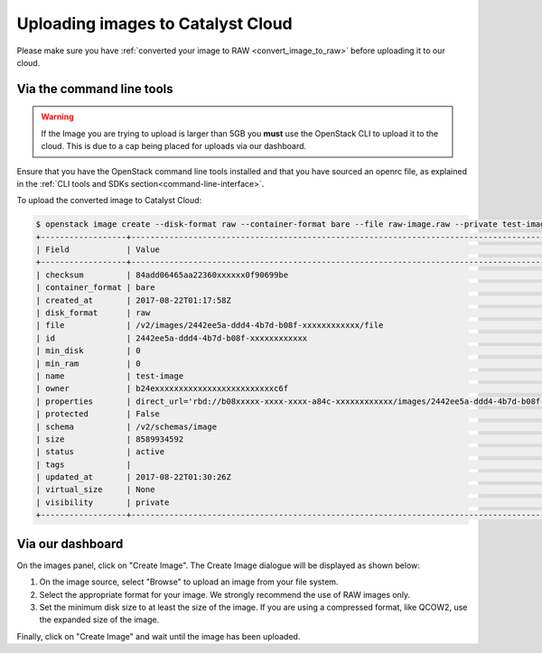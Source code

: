 .. _upload_images:

##################################
Uploading images to Catalyst Cloud
##################################

Please make sure you have :ref:`converted your image to RAW <convert_image_to_raw>`
before uploading it to our cloud.

**************************
Via the command line tools
**************************
.. Warning::

  If the Image you are trying to upload is larger than 5GB you **must** use
  the OpenStack CLI to upload it to the cloud. This is due to a cap being
  placed for uploads via our dashboard.

Ensure that you have the OpenStack command line tools
installed and that you have sourced an openrc file, as explained in the
:ref:`CLI tools and SDKs section<command-line-interface>`.

To upload the converted image to Catalyst Cloud:

.. code-block:: bash

  $ openstack image create --disk-format raw --container-format bare --file raw-image.raw --private test-image
  +------------------+----------------------------------------------------------------------------------------------------------+
  | Field            | Value                                                                                                    |
  +------------------+----------------------------------------------------------------------------------------------------------+
  | checksum         | 84add06465aa22360xxxxxx0f90699be                                                                         |
  | container_format | bare                                                                                                     |
  | created_at       | 2017-08-22T01:17:58Z                                                                                     |
  | disk_format      | raw                                                                                                      |
  | file             | /v2/images/2442ee5a-ddd4-4b7d-b08f-xxxxxxxxxxxx/file                                                     |
  | id               | 2442ee5a-ddd4-4b7d-b08f-xxxxxxxxxxxx                                                                     |
  | min_disk         | 0                                                                                                        |
  | min_ram          | 0                                                                                                        |
  | name             | test-image                                                                                               |
  | owner            | b24exxxxxxxxxxxxxxxxxxxxxxxxxc6f                                                                         |
  | properties       | direct_url='rbd://b08xxxxx-xxxx-xxxx-a84c-xxxxxxxxxxxx/images/2442ee5a-ddd4-4b7d-b08f-xxxxxxxxxxxx/snap' |
  | protected        | False                                                                                                    |
  | schema           | /v2/schemas/image                                                                                        |
  | size             | 8589934592                                                                                               |
  | status           | active                                                                                                   |
  | tags             |                                                                                                          |
  | updated_at       | 2017-08-22T01:30:26Z                                                                                     |
  | virtual_size     | None                                                                                                     |
  | visibility       | private                                                                                                  |
  +------------------+----------------------------------------------------------------------------------------------------------+


*****************
Via our dashboard
*****************

On the images panel, click on "Create Image". The Create Image dialogue will be
displayed as shown below:

.. image:: _static/image-create.png

#. On the image source, select "Browse" to upload an image from your file
   system.

#. Select the appropriate format for your image. We strongly recommend the use
   of RAW images only.

#. Set the minimum disk size to at least the size of the image. If you are
   using a compressed format, like QCOW2, use the expanded size of the image.

Finally, click on "Create Image" and wait until the image has been uploaded.
